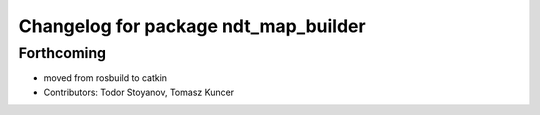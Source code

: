 ^^^^^^^^^^^^^^^^^^^^^^^^^^^^^^^^^^^^^
Changelog for package ndt_map_builder
^^^^^^^^^^^^^^^^^^^^^^^^^^^^^^^^^^^^^

Forthcoming
-----------
* moved from rosbuild to catkin 
* Contributors: Todor Stoyanov, Tomasz Kuncer
